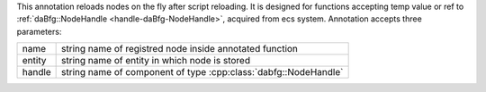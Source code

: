 This annotation reloads nodes on the fly after script reloading.
It is designed for functions accepting temp value or ref to :ref:`daBfg::NodeHandle <handle-daBfg-NodeHandle>`, acquired from ecs system.
Annotation accepts three parameters:

+------+----------------------------------------------------------------+
+name  +string name of registred node inside annotated function         +
+------+----------------------------------------------------------------+
+entity+string name of entity in which node is stored                   +
+------+----------------------------------------------------------------+
+handle+string name of component of type :cpp:class:`dabfg::NodeHandle` +
+------+----------------------------------------------------------------+
